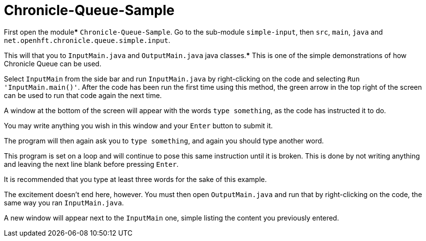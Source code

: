 = Chronicle-Queue-Sample

First open the module***** `Chronicle-Queue-Sample`. Go to the sub-module `simple-input`, then `src`, `main`, `java` and `net.openhft.chronicle.queue.simple.input`.

This will that you to `InputMain.java` and `OutputMain.java` java classes.***** This is one of the simple demonstrations of how Chronicle Queue can be used.

Select `InputMain` from the side bar and run `InputMain.java` by right-clicking on the code and selecting `Run 'InputMain.main()'`.
After the code has been run the first time using this method, the green arrow in the top right of the screen can be used to run that code again the next time.

A window at the bottom of the screen will appear with the words `type something`, as the code has instructed it to do.

You may write anything you wish in this window and your `Enter` button to submit it.

The program will then again ask you to `type something`, and again you should type another word.

This program is set on a loop and will continue to pose this same instruction until it is broken.
This is done by not writing anything and leaving the next line blank before pressing `Enter`.

It is recommended that you type at least three words for the sake of this example.

The excitement doesn't end here, however.
You must then open `OutputMain.java` and run that by right-clicking on the code, the same way you ran `InputMain.java`.

A new window will appear next to the `InputMain` one, simple listing the content you previously entered.

